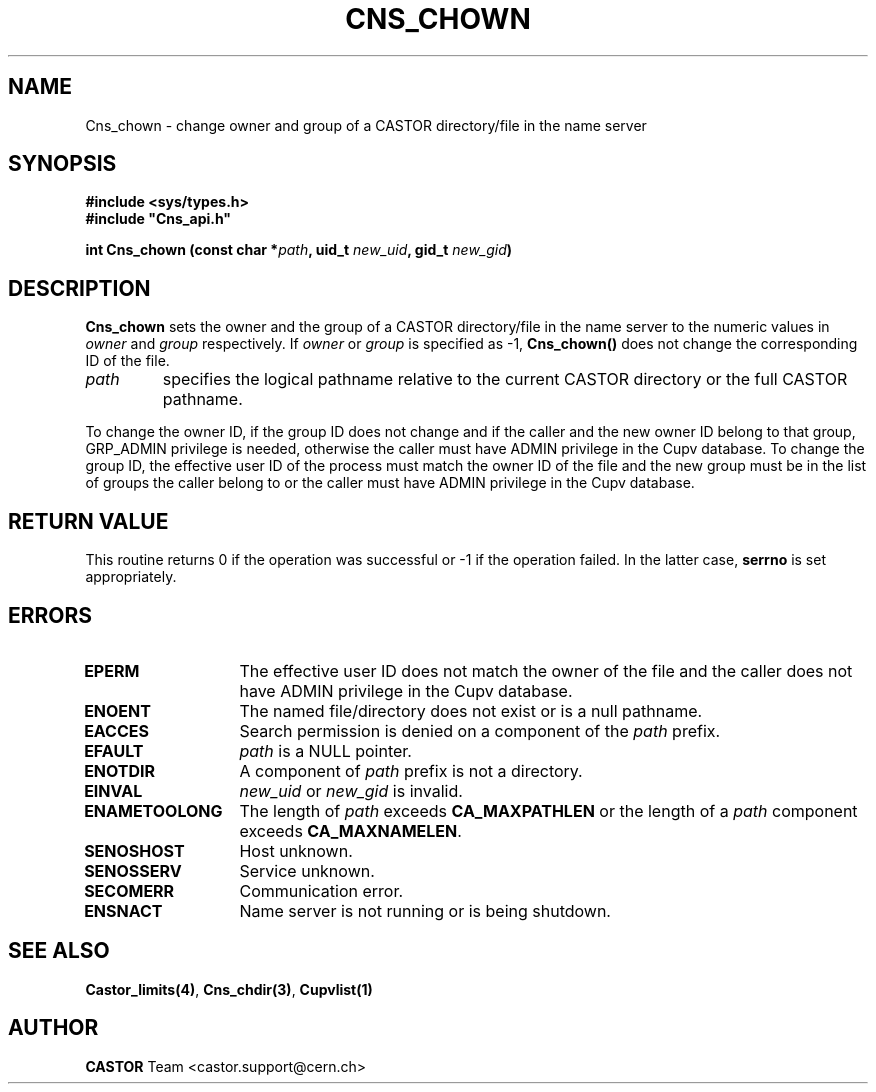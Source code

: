 .lf 1 Cns_chown.man
.\" @(#)Cns_chown.man,v 1.4 2002/10/16 09:01:33 CERN IT-PDP/DM Jean-Philippe Baud
.\" Copyright (C) 1999-2002 by CERN/IT/PDP/DM
.\" All rights reserved
.\"
.TH CNS_CHOWN 3 "2002/10/16 09:01:33" CASTOR "Cns Library Functions"
.SH NAME
Cns_chown \- change owner and group of a CASTOR directory/file in the name server
.SH SYNOPSIS
.B #include <sys/types.h>
.br
\fB#include "Cns_api.h"\fR
.sp
.BI "int Cns_chown (const char *" path ,
.BI "uid_t " new_uid ,
.BI "gid_t " new_gid )
.SH DESCRIPTION
.B Cns_chown
sets the owner and the group of a CASTOR directory/file in the name server to
the numeric values in
.I owner
and
.I group
respectively.
If
.I owner
or
.I group
is specified as -1,
.B Cns_chown()
does not change the corresponding ID of the file.
.TP
.I path
specifies the logical pathname relative to the current CASTOR directory or
the full CASTOR pathname.
.LP
To change the owner ID, if the group ID does not change and if the caller and
the new owner ID belong to that group, GRP_ADMIN privilege is needed, otherwise
the caller must have ADMIN privilege in the Cupv database.
To change the group ID, the effective user ID of the process must match the
owner ID of the file and the new group must be in the list of groups the caller
belong to or the caller must have ADMIN privilege in the Cupv database.
.SH RETURN VALUE
This routine returns 0 if the operation was successful or -1 if the operation
failed. In the latter case,
.B serrno
is set appropriately.
.SH ERRORS
.TP 1.3i
.B EPERM
The effective user ID does not match the owner of the file and 
the caller does not have ADMIN privilege in the Cupv database.
.TP
.B ENOENT
The named file/directory does not exist or is a null pathname.
.TP
.B EACCES
Search permission is denied on a component of the
.I path
prefix.
.TP
.B EFAULT
.I path
is a NULL pointer.
.TP
.B ENOTDIR
A component of
.I path
prefix is not a directory.
.TP
.B EINVAL
.I new_uid
or
.I new_gid
is invalid.
.TP
.B ENAMETOOLONG
The length of
.I path
exceeds
.B CA_MAXPATHLEN
or the length of a
.I path
component exceeds
.BR CA_MAXNAMELEN .
.TP
.B SENOSHOST
Host unknown.
.TP
.B SENOSSERV
Service unknown.
.TP
.B SECOMERR
Communication error.
.TP
.B ENSNACT
Name server is not running or is being shutdown.
.SH SEE ALSO
.BR Castor_limits(4) ,
.BR Cns_chdir(3) ,
.BR Cupvlist(1)
.SH AUTHOR
\fBCASTOR\fP Team <castor.support@cern.ch>
